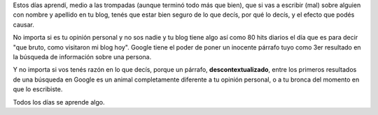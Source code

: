 .. title: Por el poder de Google
.. slug: por_el_poder_de_google
.. date: 2009-02-06 23:03:29 UTC-03:00
.. tags: General
.. category: 
.. link: 
.. description: 
.. type: text
.. author: cHagHi
.. from_wp: True

Estos días aprendí, medio a las trompadas (aunque terminó todo más que
bien), que si vas a escribir (mal) sobre alguien con nombre y apellido
en tu blog, tenés que estar bien seguro de lo que decís, por qué lo
decís, y el efecto que podés causar.

No importa si es tu opinión personal y no sos nadie y tu blog tiene algo
así como 80 hits diarios el día que es para decir "que bruto, como
visitaron mi blog hoy". Google tiene el poder de poner un inocente
párrafo tuyo como 3er resultado en la búsqueda de información sobre una
persona.

Y no importa si vos tenés razón en lo que decís, porque un párrafo,
**descontextualizado**, entre los primeros resultados de una búsqueda en
Google es un animal completamente diferente a tu opinión personal, o a
tu bronca del momento en que lo escribiste.

Todos los días se aprende algo.
